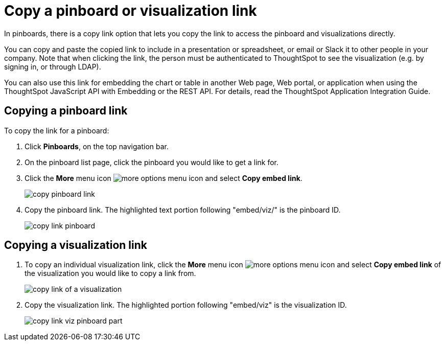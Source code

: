 = Copy a pinboard or visualization link
:last_updated: 11/24/2020


In pinboards, there is a copy link option that lets you copy the link to access the pinboard and visualizations directly.

You can copy and paste the copied link to include in a presentation or spreadsheet, or email or Slack it to other people in your company.
Note that when clicking the link, the person must be authenticated to ThoughtSpot to see the visualization (e.g.
by signing in, or through LDAP).

You can also use this link for embedding the chart or table in another Web page, Web portal, or application when using the ThoughtSpot JavaScript API with Embedding or the REST API.
For details, read the ThoughtSpot Application Integration Guide.

== Copying a pinboard link

To copy the link for a pinboard:

. Click *Pinboards*, on the top navigation bar.
. On the pinboard list page, click the pinboard you would like to get a link for.
. Click the *More* menu icon image:icon-ellipses.png[more options menu icon] and select *Copy embed link*.
+
image::copy_pinboard_link.png[]

. Copy the pinboard link.
The highlighted text portion following "embed/viz/" is the pinboard ID.
+
image::copy_link_pinboard.png[]

== Copying a visualization link

. To copy an individual visualization link, click the *More* menu icon image:icon-ellipses.png[more options menu icon] and select *Copy embed link* of the visualization you would like to copy a link from.
+
image::copy_link_of_a_visualization.png[]

. Copy the visualization link.
The highlighted portion following "embed/viz" is the visualization ID.
+
image::copy_link_viz_pinboard_part.png[]
